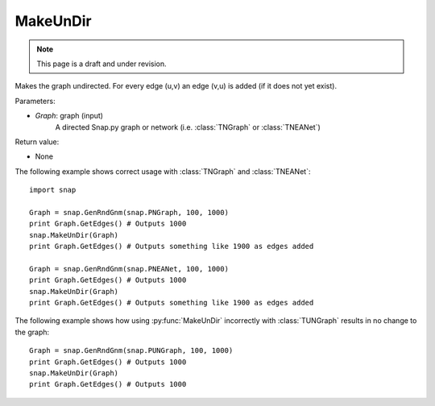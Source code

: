 MakeUnDir
'''''''''
.. note::

    This page is a draft and under revision.


.. function:: MakeUnDir(Graph)

Makes the graph undirected.
For every edge (u,v) an edge (v,u) is added (if it does not yet exist).

Parameters:

- *Graph*: graph (input)
    A directed Snap.py graph or network
    (i.e. :class:`TNGraph` or :class:`TNEANet`)

Return value:

- None

The following example shows correct usage with 
:class:`TNGraph` and :class:`TNEANet`::

    import snap

    Graph = snap.GenRndGnm(snap.PNGraph, 100, 1000)
    print Graph.GetEdges() # Outputs 1000
    snap.MakeUnDir(Graph)
    print Graph.GetEdges() # Outputs something like 1900 as edges added

    Graph = snap.GenRndGnm(snap.PNEANet, 100, 1000)
    print Graph.GetEdges() # Outputs 1000
    snap.MakeUnDir(Graph)
    print Graph.GetEdges() # Outputs something like 1900 as edges added

The following example shows how using :py:func:`MakeUnDir` incorrectly with
:class:`TUNGraph` results in no change to the graph::

    Graph = snap.GenRndGnm(snap.PUNGraph, 100, 1000)
    print Graph.GetEdges() # Outputs 1000
    snap.MakeUnDir(Graph)
    print Graph.GetEdges() # Outputs 1000